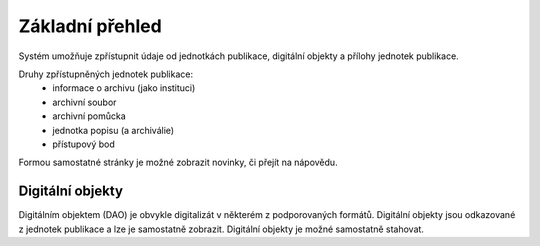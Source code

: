 =============================
Základní přehled
=============================

Systém umožňuje zpřístupnit
údaje od jednotkách publikace, digitální objekty 
a přílohy jednotek publikace.

Druhy zpřístupněných jednotek publikace:
 - informace o archivu (jako instituci)
 - archivní soubor
 - archivní pomůcka
 - jednotka popisu (a archiválie)
 - přístupový bod

Formou samostatné stránky je možné zobrazit 
novinky, či přejít na nápovědu.

Digitální objekty
=====================

Digitálním objektem (DAO) je obvykle digitalizát 
v některém z podporovaných formátů. Digitální objekty 
jsou odkazované z jednotek publikace a lze je samostatně zobrazit.
Digitální objekty je možné samostatně stahovat.
